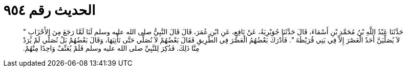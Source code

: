 
= الحديث رقم ٩٥٤

[quote.hadith]
حَدَّثَنَا عَبْدُ اللَّهِ بْنُ مُحَمَّدِ بْنِ أَسْمَاءَ، قَالَ حَدَّثَنَا جُوَيْرِيَةُ، عَنْ نَافِعٍ، عَنِ ابْنِ عُمَرَ، قَالَ قَالَ النَّبِيُّ صلى الله عليه وسلم لَنَا لَمَّا رَجَعَ مِنَ الأَحْزَابِ ‏"‏ لاَ يُصَلِّيَنَّ أَحَدٌ الْعَصْرَ إِلاَّ فِي بَنِي قُرَيْظَةَ ‏"‏‏.‏ فَأَدْرَكَ بَعْضُهُمُ الْعَصْرَ فِي الطَّرِيقِ فَقَالَ بَعْضُهُمْ لاَ نُصَلِّي حَتَّى نَأْتِيَهَا، وَقَالَ بَعْضُهُمْ بَلْ نُصَلِّي لَمْ يُرَدْ مِنَّا ذَلِكَ‏.‏ فَذُكِرَ لِلنَّبِيِّ صلى الله عليه وسلم فَلَمْ يُعَنِّفْ وَاحِدًا مِنْهُمْ‏.‏